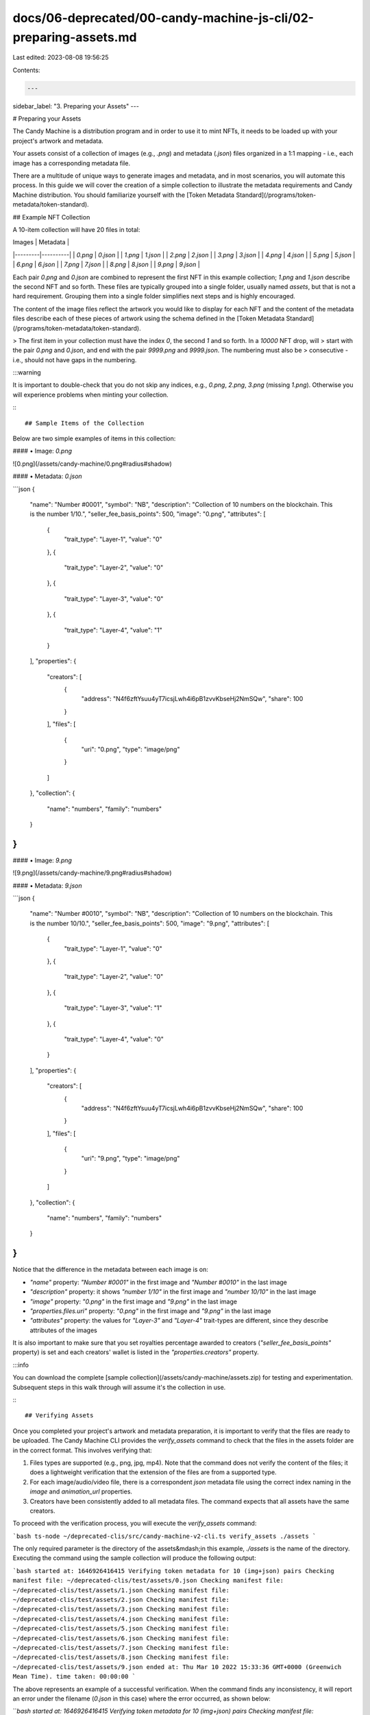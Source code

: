 docs/06-deprecated/00-candy-machine-js-cli/02-preparing-assets.md
=================================================================

Last edited: 2023-08-08 19:56:25

Contents:

.. code-block:: md

    ---
sidebar_label: "3. Preparing your Assets"
---

# Preparing your Assets

The Candy Machine is a distribution program and in order to use it to mint NFTs, it needs to be loaded up with your
project's artwork and metadata.

Your assets consist of a collection of images (e.g., `.png`) and metadata (`.json`) files organized in a 1:1 mapping -
i.e., each image has a corresponding metadata file.

There are a multitude of unique ways to generate images and metadata, and in most scenarios, you will automate this
process. In this guide we will cover the creation of a simple collection to illustrate the metadata requirements and
Candy Machine distribution. You should familiarize yourself with
the [Token Metadata Standard](/programs/token-metadata/token-standard).

## Example NFT Collection

A 10-item collection will have 20 files in total:

| Images  | Metadata |
|---------|----------|
| `0.png` | `0.json` |
| `1.png` | `1.json` |
| `2.png` | `2.json` |
| `3.png` | `3.json` |
| `4.png` | `4.json` |
| `5.png` | `5.json` |
| `6.png` | `6.json` |
| `7.png` | `7.json` |
| `8.png` | `8.json` |
| `9.png` | `9.json` |

Each pair `0.png` and `0.json` are combined to represent the first NFT in this example collection; `1.png` and `1.json`
describe the second NFT and so forth. These files are typically grouped into a single folder, usually named `assets`,
but that is not a hard requirement. Grouping them into a single folder simplifies next steps and is highly encouraged.

The content of the image files reflect the artwork you would like to display for each NFT and the content of the
metadata files describe each of these pieces of artwork using the schema defined in
the [Token Metadata Standard](/programs/token-metadata/token-standard).

> The first item in your collection must have the index `0`, the second `1` and so forth. In a `10000` NFT drop, will
> start with the pair `0.png` and `0.json`, and end with the pair `9999.png` and `9999.json`. The numbering must also be
> consecutive - i.e., should not have gaps in the numbering.

:::warning

It is important to double-check that you do not skip any indices, e.g., `0.png`, `2.png`, `3.png` (missing `1.png`).
Otherwise you will experience problems when minting your collection.

:::

## Sample Items of the Collection

Below are two simple examples of items in this collection:

#### • Image: `0.png`

![0.png](/assets/candy-machine/0.png#radius#shadow)

#### • Metadata: `0.json`

```json
{
  "name": "Number #0001",
  "symbol": "NB",
  "description": "Collection of 10 numbers on the blockchain. This is the number 1/10.",
  "seller_fee_basis_points": 500,
  "image": "0.png",
  "attributes": [
    {
      "trait_type": "Layer-1",
      "value": "0"
    },
    {
      "trait_type": "Layer-2",
      "value": "0"
    },
    {
      "trait_type": "Layer-3",
      "value": "0"
    },
    {
      "trait_type": "Layer-4",
      "value": "1"
    }
  ],
  "properties": {
    "creators": [
      {
        "address": "N4f6zftYsuu4yT7icsjLwh4i6pB1zvvKbseHj2NmSQw",
        "share": 100
      }
    ],
    "files": [
      {
        "uri": "0.png",
        "type": "image/png"
      }
    ]
  },
  "collection": {
    "name": "numbers",
    "family": "numbers"
  }
}
```

#### • Image: `9.png`

![9.png](/assets/candy-machine/9.png#radius#shadow)

#### • Metadata: `9.json`

```json
{
  "name": "Number #0010",
  "symbol": "NB",
  "description": "Collection of 10 numbers on the blockchain. This is the number 10/10.",
  "seller_fee_basis_points": 500,
  "image": "9.png",
  "attributes": [
    {
      "trait_type": "Layer-1",
      "value": "0"
    },
    {
      "trait_type": "Layer-2",
      "value": "0"
    },
    {
      "trait_type": "Layer-3",
      "value": "1"
    },
    {
      "trait_type": "Layer-4",
      "value": "0"
    }
  ],
  "properties": {
    "creators": [
      {
        "address": "N4f6zftYsuu4yT7icsjLwh4i6pB1zvvKbseHj2NmSQw",
        "share": 100
      }
    ],
    "files": [
      {
        "uri": "9.png",
        "type": "image/png"
      }
    ]
  },
  "collection": {
    "name": "numbers",
    "family": "numbers"
  }
}
```

Notice that the difference in the metadata between each image is on:

- `"name"` property: `"Number #0001"` in the first image and `"Number #0010"` in the last image
- `"description"` property: it shows `"number 1/10"` in the first image and `"number 10/10"` in the last image
- `"image"` property: `"0.png"` in the first image and `"9.png"` in the last image
- `"properties.files.uri"` property: `"0.png"` in the first image and `"9.png"` in the last image
- `"attributes"` property: the values for `"Layer-3"` and `"Layer-4"` trait-types are different, since they describe
  attributes of the images

It is also important to make sure that you set royalties percentage awarded to creators (`"seller_fee_basis_points"`
property) is set and each creators' wallet is listed in the `"properties.creators"` property.

:::info

You can download the complete [sample collection](/assets/candy-machine/assets.zip) for testing and experimentation. Subsequent steps in this
walk through will assume it's the collection in use.

:::

## Verifying Assets

Once you completed your project's artwork and metadata preparation, it is important to verify that the files are ready
to be uploaded. The Candy Machine CLI provides the `verify_assets` command to check that the files in the assets folder
are in the correct format. This involves verifying that:

1. Files types are supported (e.g., png, jpg, mp4). Note that the command does not verify the content of the files; it
   does a lightweight verification that the extension of the files are from a supported type.
2. For each image/audio/video file, there is a correspondent `json` metadata file using the correct index naming in
   the `image` and `animation_url` properties.
3. Creators have been consistently added to all metadata files. The command expects that all assets have the same
   creators.

To proceed with the verification process, you will execute the `verify_assets` command:

```bash
ts-node ~/deprecated-clis/src/candy-machine-v2-cli.ts verify_assets ./assets
```

The only required parameter is the directory of the assets&mdash;in this example, `./assets` is the name of the
directory. Executing the command using the sample collection will produce the following output:

```bash
started at: 1646926416415
Verifying token metadata for 10 (img+json) pairs
Checking manifest file: ~/deprecated-clis/test/assets/0.json
Checking manifest file: ~/deprecated-clis/test/assets/1.json
Checking manifest file: ~/deprecated-clis/test/assets/2.json
Checking manifest file: ~/deprecated-clis/test/assets/3.json
Checking manifest file: ~/deprecated-clis/test/assets/4.json
Checking manifest file: ~/deprecated-clis/test/assets/5.json
Checking manifest file: ~/deprecated-clis/test/assets/6.json
Checking manifest file: ~/deprecated-clis/test/assets/7.json
Checking manifest file: ~/deprecated-clis/test/assets/8.json
Checking manifest file: ~/deprecated-clis/test/assets/9.json
ended at: Thu Mar 10 2022 15:33:36 GMT+0000 (Greenwich Mean Time). time taken: 00:00:00
```

The above represents an example of a successful verification. When the command finds any inconsistency, it will report
an error under the filename (`0.json` in this case) where the error occurred, as shown below:

```bash
started at: 1646926416415
Verifying token metadata for 10 (img+json) pairs
Checking manifest file: ~/deprecated-clis/test/assets/0.json
We expected the `image` property in ~/deprecated-clis/test/assets/0.json to be 0.jpg.
This will still work properly (assuming the URL is valid!), however, this image will not get uploaded to Arweave through the `metaplex upload` command.
If you want us to take care of getting this into Arweave, make sure to set `image`: "0.jpg"
The `metaplex upload` command will automatically substitute this URL with the Arweave URL location.

Checking manifest file: ~/deprecated-clis/test/assets/1.json
Checking manifest file: ~/deprecated-clis/test/assets/2.json
Checking manifest file: ~/deprecated-clis/test/assets/3.json
Checking manifest file: ~/deprecated-clis/test/assets/4.json
Checking manifest file: ~/deprecated-clis/test/assets/5.json
Checking manifest file: ~/deprecated-clis/test/assets/6.json
Checking manifest file: ~/deprecated-clis/test/assets/7.json
Checking manifest file: ~/deprecated-clis/test/assets/8.json
Checking manifest file: ~/deprecated-clis/test/assets/9.json
ended at: Thu Mar 10 2022 15:33:36 GMT+0000 (Greenwich Mean Time). time taken: 00:00:00
```

As soon as your assets are verified, you are ready to create your Candy Machine.


